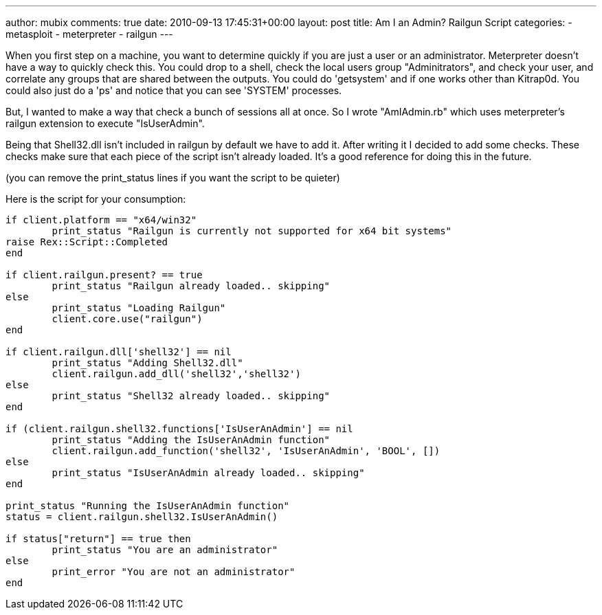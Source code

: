 ---
author: mubix
comments: true
date: 2010-09-13 17:45:31+00:00
layout: post
title: Am I an Admin? Railgun Script
categories:
- metasploit
- meterpreter
- railgun
---

When you first step on a machine, you want to determine quickly if you are just a user or an administrator. Meterpreter doesn't have a way to quickly check this. You could drop to a shell, check the local users group "Adminitrators", and check your user, and correlate any groups that are shared between the outputs. You could do 'getsystem' and if one works other than Kitrap0d. You could also just do a 'ps' and notice that you can see 'SYSTEM' processes.

But, I wanted to make a way that check a bunch of sessions all at once. So I wrote "AmIAdmin.rb" which uses meterpreter's railgun extension to execute "IsUserAdmin".

Being that Shell32.dll isn't included in railgun by default we have to add it. After writing it I decided to add some checks. These checks make sure that each piece of the script isn't already loaded. It's a good reference for doing this in the future.

(you can remove the print_status lines if you want the script to be quieter)

Here is the script for your consumption:

```ruby
if client.platform == "x64/win32"        
	print_status "Railgun is currently not supported for x64 bit systems"         
raise Rex::Script::Completed        
end

if client.railgun.present? == true       
	print_status "Railgun already loaded.. skipping"         
else        
	print_status "Loading Railgun"         
	client.core.use("railgun")        
end

if client.railgun.dll['shell32'] == nil       
	print_status "Adding Shell32.dll"         
	client.railgun.add_dll('shell32','shell32')        
else        
	print_status "Shell32 already loaded.. skipping"         
end

if (client.railgun.shell32.functions['IsUserAnAdmin'] == nil       
	print_status "Adding the IsUserAnAdmin function"         
	client.railgun.add_function('shell32', 'IsUserAnAdmin', 'BOOL', [])        
else        
	print_status "IsUserAnAdmin already loaded.. skipping"         
end

print_status "Running the IsUserAnAdmin function"        
status = client.railgun.shell32.IsUserAnAdmin()

if status["return"] == true then       
	print_status "You are an administrator"         
else        
	print_error "You are not an administrator"         
end
```